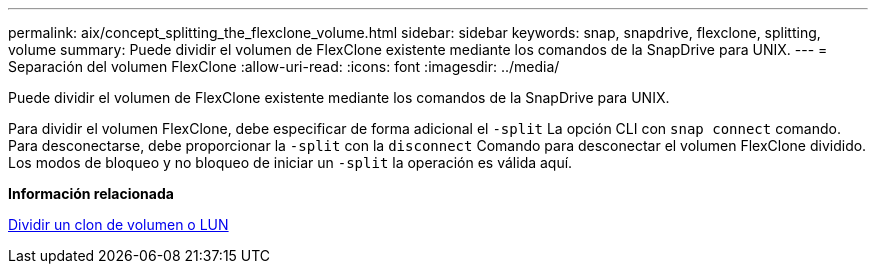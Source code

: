 ---
permalink: aix/concept_splitting_the_flexclone_volume.html 
sidebar: sidebar 
keywords: snap, snapdrive, flexclone, splitting, volume 
summary: Puede dividir el volumen de FlexClone existente mediante los comandos de la SnapDrive para UNIX. 
---
= Separación del volumen FlexClone
:allow-uri-read: 
:icons: font
:imagesdir: ../media/


[role="lead"]
Puede dividir el volumen de FlexClone existente mediante los comandos de la SnapDrive para UNIX.

Para dividir el volumen FlexClone, debe especificar de forma adicional el `-split` La opción CLI con `snap connect` comando. Para desconectarse, debe proporcionar la `-split` con la `disconnect` Comando para desconectar el volumen FlexClone dividido. Los modos de bloqueo y no bloqueo de iniciar un `-split` la operación es válida aquí.

*Información relacionada*

xref:concept_splitting_the_volume_or_lun_clone_operations.adoc[Dividir un clon de volumen o LUN]
